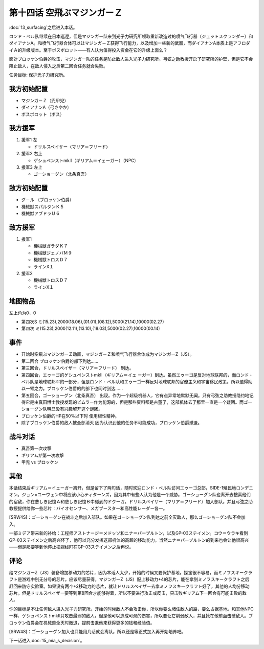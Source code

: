 .. meta::
   :description: 第十三话 浮上之后进入本话。 ロンド・ベル队继续在日本巡逻，但是マジンガー队来到光子力研究所领取重新改造过的喷气飞行器（ジェットスクランダー）和ダイアナンA。和喷气飞行器合体可以让マジンガ－Ｚ获得飞行能力，以及增加一些新的武器，而ダイアナンA本质上是アフロダイＡ的升级版本。至于ボスボロット——有人认为值得投入资金在它的

第十四话 空飛ぶマジンガーＺ
=============================

:doc:`13_surfacing`\ 之后进入本话。

ロンド・ベル队继续在日本巡逻，但是マジンガー队来到光子力研究所领取重新改造过的喷气飞行器（ジェットスクランダー）和ダイアナンA。和喷气飞行器合体可以让マジンガ－Ｚ获得飞行能力，以及增加一些新的武器，而ダイアナンA本质上是アフロダイＡ的升级版本。至于ボスボロット——有人认为值得投入资金在它的升级上面么？

面对ブロッケン伯爵的攻击，マジンガー队的任务是防止敌人进入光子力研究所。弓弦之助教授开启了研究所的护壁，但是它不会阻止敌人，在敌人侵入之后第二回合任务就会失败。

任务目标:	保护光子力研究所。

------------------
我方初始配置	
------------------

* マジンガ－Ｚ（兜甲児）
* ダイアナンA（弓さやか）
* ボスボロット（ボス）

------------------
我方援军	
------------------

#. 援军1 左

   * ドリルスペイザー（マリア＝フリード）
#. 援军2 右上

   * ゲシュペンストmkII（ギリアム＝イェーガー）（NPC）
#. 援军3 左上

   * ゴーショーグン（北条真吾）

------------------    
敌方初始配置	
------------------

* グ－ル （ブロッケン伯爵）
* 機械獣スパルタンＫ５
* 機械獣アブドラＵ６

------------------    
敌方援军	
------------------    
#. 援军1

   * 機械獣ガラダＫ７
   * 機械獣ジェノバＭ９
   * 機械獣トロスＤ７
   * ラインX１

#. 援军2

   * 機械獣トロスＤ７
   * ラインX１

-------------
地图物品
-------------

左上角为0，0

* 第四次S ミ(15.23),2000(18.06),(01.01),(08.12),5000(21.14),10000(02.27) 
* 第四次 ミ(15.23),2000(12.11),(13.10),(18.03),5000(02.27),10000(00.14) 

------------------    
事件	
------------------  

* 开始时空飛ぶマジンガーＺ动画，マジンガ－Ｚ和喷气飞行器合体成为マジンガーZ（JS）。
* 第二回合 ブロッケン伯爵的部下到达……
* 第三回合，ドリルスペイザー（マリア＝フリード） 到达。
* 第四回合，エゥーゴ的ゲシュペンストmkII（ギリアム＝イェ ーガー）到达。虽然エゥーゴ是反对地球联邦的，而ロンド・ベル队是地球联邦军的一部分，但是ロンド・ベル队和エゥーゴ一样反对地球联邦的官僚主义和宇宙移民政策，所以值得助以一臂之力。ブロッケン伯爵的的部下也同时到达……
* 第五回合，ゴーショーグン（北条真吾） 出现。作为一个超级机器人，它有点异常地默默无闻。只有弓弦之助教授隐约地记得它是由真田博士教授发现的ビムラー作为能源的，但是那些资料都是古董了，这部机体去了那里一直是一个疑团。而ゴーショーグン队明显没有兴趣解开这个谜团。
* ブロッケン伯爵的HP在50%以下时 使用根性精神。

* 除了ブロッケン伯爵的敌人被全部消灭 因为认识到他的任务不可能成功，ブロッケン伯爵撤退。

-------------
战斗对话
-------------
* 真吾第一次攻撃
* ギリアムが第一次攻撃
* 甲児 vs ブロッケン

------------------
其他	
------------------

本话结束后ギリアム＝イェーガー离开，但是留下了两句话，随时欢迎ロンド・ベル队访问エゥーゴ总部，SIDE-1殖民地ロンデニオン。ジョン=コーウェン中将应该小心ティターンズ，因为其中有些人认为他是一个威胁。ゴーショーグン队也离开去搜索他们的宿敌，你在悲しき記憶Ａ和悲しき記憶Ｂ中碰到的ドクーガ。ドリルスペイザー（マリア＝フリード）加入部队，并且弓弦之助教授提供给你一些芯片：バイオセンサー、メガブースター和高性能レーダー各一。

[SRW4S]：ゴーショーグン在战斗之后加入部队。如果在ゴーショーグン队到达之前全灭敌人，那么ゴーショーグン队不会加入。

一部ミデア带来新的补给：工程师アストナージ＝メドッソ和ニナ＝パープルトン，以及GP-03ステイメン。コウ＝ウラキ看到GP-03ステイメン之后高兴坏了，他可以充分发挥这部机体的高超的移动能力。当然ニナ＝パープルトン的到来也会让他很高兴——但是那要等到他停止把视线盯在GP-03ステイメン之后再说。

------------------
评论
------------------

给マジンガーZ（JS）装备增加移动力的芯片，因为本话人太少，开始的时候又要保护基地，探宝很不容易，而ミノフスキークラフト是游戏中别无分号的芯片。应该尽量获得。マジンガーZ（JS）配上移动力+4的芯片，能在拿到ミノフスキークラフト之后赶回来防守实验室。如果没有两个+2移动力的芯片，就让ドリルスペイザー去拿ミノフスキークラフト好了，其他的人均分移动芯片。但是ドリルスペイザー要等到第8回合才能够得着，所以不要进行攻击或反击，只击败ギリアム下一回合有可能击败的敌人。

你的目标是不让任何敌人进入光子力研究所。开始的时候敌人不会攻击你，所以你要么堵住敌人的路，要么占据基地。和其他NPC一样，ゲシュペンストmkII只攻击最弱的敌人，但是他可以造成可观的伤害，所以要让它削弱敌人，并且抢在他前面击破敌人。ブロッケン伯爵会在机械兽全灭时撤退，提前击退他来获得更多的钱和经验值。

[SRW4S]：ゴーショーグン加入也只能用几话就会离队，所以还是等正式加入再开始培养吧。

下一话进入\ :doc:`15_mia_s_decision`\ 。
